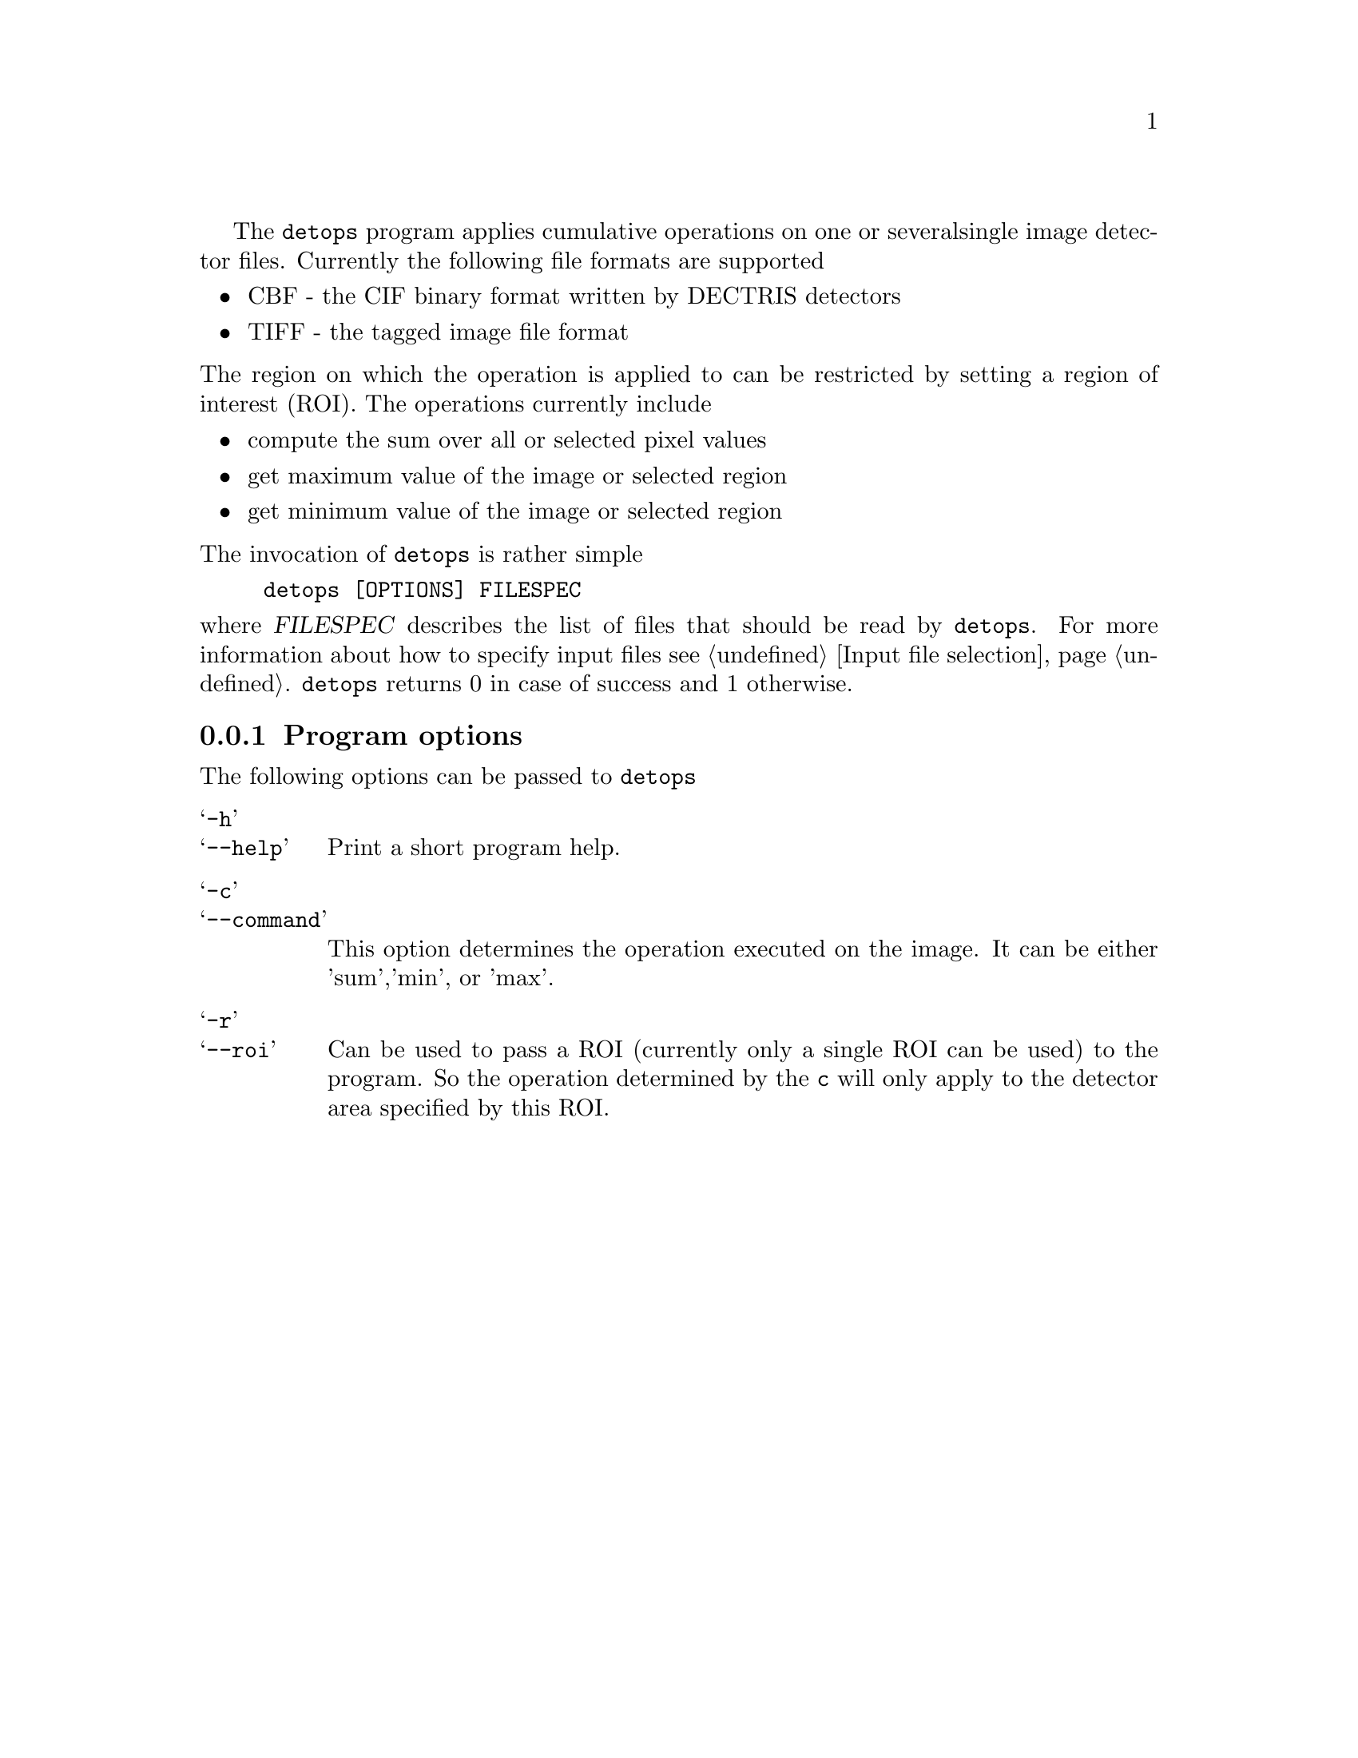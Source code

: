The @command{detops} program applies cumulative operations on one or several
single image detector files. Currently the following file formats are supported
@itemize @bullet
@item 
CBF - the CIF binary format written by DECTRIS detectors

@item 
TIFF - the tagged image file format
@end itemize

@noindent
The region on which the operation is applied to can be restricted by setting a
region of interest (ROI).
The operations currently include 

@itemize @bullet
@item 
compute the sum over all or selected pixel values
@item 
get maximum value of the image or selected region
@item 
get minimum value of the image or selected region
@end itemize

@noindent
The invocation of @command{detops} is rather simple

@example
detops [OPTIONS] FILESPEC
@end example

@noindent
where @var{FILESPEC} describes the list of files that should be read by
@command{detops}. For more information about how to specify input files see
@ref{Input file selection}.
@command{detops} returns 0 in case of success and 1 otherwise. 

@menu 
* detops program options:: command line options taken by @command{detops}
@end menu

@node detops program options
@subsection Program options

The following options can be passed to @command{detops}

@table @samp
@item -h
@itemx --help
Print a short program help.

@item -c
@itemx --command
This option determines the operation executed on the image. It can be either
'sum','min', or 'max'.

@item -r
@itemx --roi
Can be used to pass a ROI (currently only a single ROI can be used) to the
program. So the operation determined by the @option{c} will only apply to the
detector area specified by this ROI.

@end table

